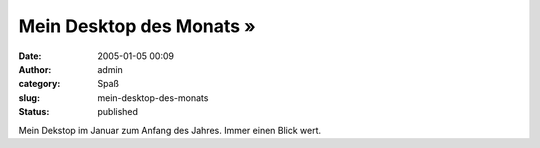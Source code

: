 Mein Desktop des Monats »
#########################
:date: 2005-01-05 00:09
:author: admin
:category: Spaß
:slug: mein-desktop-des-monats
:status: published

.. raw:: html

   <div>

|image0|\ Mein Dekstop im Januar zum Anfang des Jahres. Immer einen
Blick wert.

.. raw:: html

   </div>

.. |image0| image:: http://img68.exs.cx/img68/8343/desktop3is.png
   :width: 33.0%
   :target: http://img68.exs.cx/img68/8343/desktop3is.png
